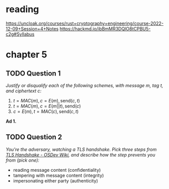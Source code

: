 * reading
https://uncloak.org/courses/rust+cryptography+engineering/course-2022-12-09+Session+4+Notes
https://hackmd.io/ibBmMR3DQlO8tCPBU5-c2g#Syllabus

* chapter 5
** TODO Question 1
/Justify or disqualify each of the following schemes, with message $m$, tag $t$, and ciphertext $c$:/

1. $t=MAC(m), c=E(m), \text{send} (c,t)$
2. $t=MAC(m), c=E(m||t), \text{send} (c)$
3. $c=E(m), t=MAC(c), \text{send} (c,t)$

*Ad 1.*


** TODO Question 2
/You're the adversary, watching a TLS handshake. Pick three steps from [[https://wiki.osdev.org/TLS_Handshake#Handshake_Overview][TLS Handshake - OSDev Wiki]], and describe how the step prevents you from (pick one):/
- reading message content (confidentiality)
- tampering with message content (integrity)
- impersonating either party (authenticity)
